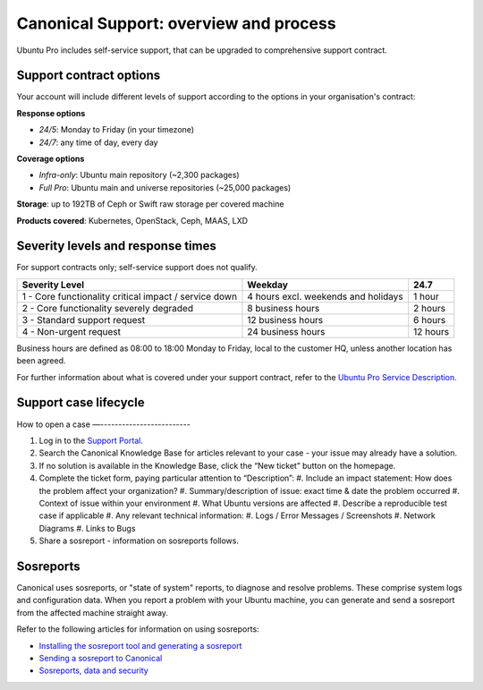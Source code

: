 Canonical Support: overview and process
===================================================

Ubuntu Pro includes self-service support, that can be upgraded to comprehensive support contract.


Support contract options
------------------------

Your account will include different levels of support according to the options in your organisation's contract:

**Response options**

* *24/5*: Monday to Friday (in your timezone)
* *24/7*: any time of day, every day

**Coverage options**

* *Infra-only*: Ubuntu main repository (~2,300 packages)
* *Full Pro*: Ubuntu main and universe repositories (~25,000 packages)

**Storage**: up to 192TB of Ceph or Swift raw storage per covered machine

**Products covered**: Kubernetes, OpenStack, Ceph, MAAS, LXD



Severity levels and response times
----------------------------------

For support contracts only; self-service support does not qualify.

+-------------------------------------------------------+-------------------------------------+----------+
|                    Severity Level                     |               Weekday               |   24.7   |
+=======================================================+=====================================+==========+
| 1 - Core functionality critical impact / service down | 4 hours excl. weekends and holidays |  1 hour  |
+-------------------------------------------------------+-------------------------------------+----------+
|       2 - Core functionality severely degraded        |          8 business hours           | 2 hours  |
+-------------------------------------------------------+-------------------------------------+----------+
|             3 - Standard support request              |          12 business hours          | 6 hours  |
+-------------------------------------------------------+-------------------------------------+----------+
|                4 - Non-urgent request                 |          24 business hours          | 12 hours |
+-------------------------------------------------------+-------------------------------------+----------+

Business hours are defined as 08:00 to 18:00 Monday to Friday, local to the customer HQ, unless another location has been agreed.

For further information about what is covered under your support contract, refer to the `Ubuntu Pro Service Description <https://ubuntu.com/legal/ubuntu-pro-description#ubuntu-pro-description>`_.


Support case lifecycle
----------------------

.. mermaid::
    :zoom:
    
    flowchart TD
        A(Customer experiences an issue on a covered machine & troubleshoots)-->B(Customer searches Knowledge Base for resolution)
        B --> C(Case opened by customer via phone or Support Portal)
        B --> D{Problem solved?}
        C --> F(Support Case is triaged and actioned with severity level set appropriately)
        F --> G(Case is assigned to TSE,TAM or DSE)
        G --> H{Problem solved?}
            H --> |Yes| I(Case set to 'Closed - resolved' after customer agreement)
            H --> |No| K(Case escalated to Sustaining Engineering Group)
        I --> J[Customer  satisfaction survey is sent]
        K --> L{Problem solved?}
            L --> |Yes| I
            L --> |No| K
 

How to open a case
—-------------------------

#. Log in to the `Support Portal <https://support-portal.canonical.com/dashboard>`_.
#. Search the Canonical Knowledge Base for articles relevant to your case - your issue may already have a solution.
#. If no solution is available in the Knowledge Base, click the “New ticket” button on the homepage.
#. Complete the ticket form, paying particular attention to “Description”:
   #. Include an impact statement: How does the problem affect your organization?
   #. Summary/description of issue: exact time & date the problem occurred
   #. Context of issue within your environment
   #. What Ubuntu versions are affected
   #. Describe a reproducible test case if applicable
   #. Any relevant technical information:
   #. Logs / Error Messages / Screenshots
   #. Network Diagrams 
   #. Links to Bugs
#. Share a sosreport - information on sosreports follows.


Sosreports
-------------

Canonical uses sosreports, or "state of system" reports, to diagnose and resolve problems. These comprise system logs and configuration data.
When you report a problem with your Ubuntu machine, you can generate and send a sosreport from the affected machine straight away.

Refer to the following articles for information on using sosreports:

* `Installing the sosreport tool and generating a sosreport <https://support-portal.canonical.com/knowledge-base/canonical-support-data-collection-sosreport>`_
* `Sending a sosreport to Canonical <https://support-portal.canonical.com/knowledge-base/sending-files-sts>`_
* `Sosreports, data and security <https://support-portal.canonical.com/knowledge-base/sosreport-data-security>`_
